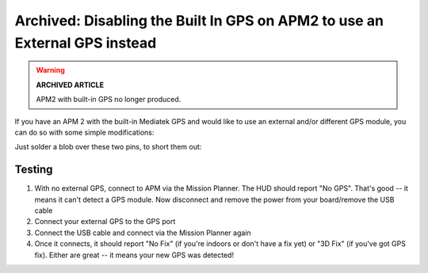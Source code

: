 .. _common-disabling-the-built-in-gps-on-apm2-to-use-an-external-gps-instead:

===========================================================================
Archived: Disabling the Built In GPS on APM2 to use an External GPS instead
===========================================================================

.. warning::

   **ARCHIVED ARTICLE**

   APM2 with built-in GPS no longer produced.

If you have an APM 2 with the built-in Mediatek GPS and would like to
use an external and/or different GPS module, you can do so with some
simple modifications:

Just solder a blob over these two pins, to short them out:

.. image:: ../../../images/disablegps.jpg
    :target: ../_images/disablegps.jpg

Testing
=======

#. With no external GPS, connect to APM via the Mission Planner. The HUD
   should report "No GPS". That's good -- it means it can't detect a GPS
   module. Now disconnect and remove the power from your board/remove
   the USB cable
#. Connect your external GPS to the GPS port
#. Connect the USB cable and connect via the Mission Planner again
#. Once it connects, it should report "No Fix" (if you're indoors or
   don't have a fix yet) or "3D Fix" (if you've got GPS fix). Either are
   great -- it means your new GPS was detected!
